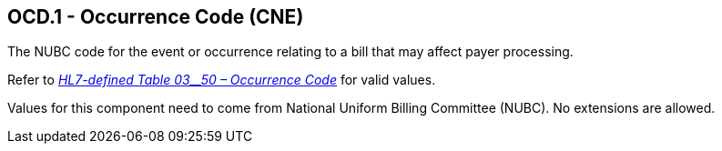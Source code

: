 == OCD.1 - Occurrence Code (CNE)

[datatype-definition]
The NUBC code for the event or occurrence relating to a bill that may affect payer processing.

Refer to file:///E:\V2\v2.9%20final%20Nov%20from%20Frank\V29_CH02C_Tables.docx#HL70350[_HL7-defined Table 03__50 – Occurrence Code_] for valid values.

Values for this component need to come from National Uniform Billing Committee (NUBC). No extensions are allowed.


